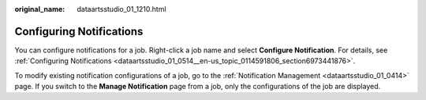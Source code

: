 :original_name: dataartsstudio_01_1210.html

.. _dataartsstudio_01_1210:

Configuring Notifications
=========================

You can configure notifications for a job. Right-click a job name and select **Configure Notification**. For details, see :ref:`Configuring Notifications <dataartsstudio_01_0514__en-us_topic_0114591806_section6973441876>`.

To modify existing notification configurations of a job, go to the :ref:`Notification Management <dataartsstudio_01_0414>` page. If you switch to the **Manage Notification** page from a job, only the configurations of the job are displayed.
